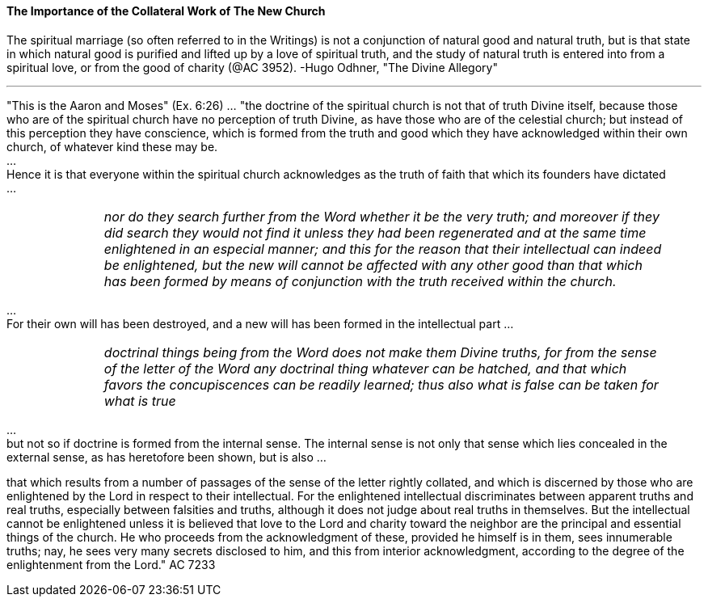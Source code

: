 ==== The Importance of the Collateral Work of The New Church


{empty}

The spiritual marriage (so often referred to in the Writings) is not a conjunction of natural good and natural truth, but is that state in which natural good is purified and lifted up by a love of spiritual truth, and the study of natural truth is entered into from a spiritual love, or from the good of charity (@AC 3952). -Hugo Odhner, "The Divine Allegory"

---

"This is the Aaron and Moses" (Ex. 6:26) ... "the doctrine of the spiritual church is not that of truth Divine itself, because those who are of the spiritual church have no perception of truth Divine, as have those who are of the celestial church; but instead of this perception they have conscience, which is formed from the truth and good which they have acknowledged within their own church, of whatever kind these may be.
 + 
... + 
Hence it is that everyone within the spiritual church acknowledges as the truth of faith that which its founders have dictated
 + 
... + 

[width=95%]
[frame=none]
[grid=none]
[cols="1,>6"]
|===
|
|_nor do they search further from the Word whether it be the very truth; and moreover if they did search they would not find it unless they had been regenerated and at the same time enlightened in an especial manner; and this for the reason that their intellectual can indeed be enlightened, but the new will cannot be affected with any other good than that which has been formed by means of conjunction with the truth received within the church._
|===

{empty}
 ... + 
For their own will has been destroyed, and a new will has been formed in the intellectual part
{empty}
... + 
[width=95%]
[frame=none]
[grid=none]
[cols="1,>6"]
|===
|
|_doctrinal things being from the Word does not make them Divine truths, for from the sense of the letter of the Word any doctrinal thing whatever can be hatched, and that which favors the concupiscences can be readily learned; thus also what is false can be taken for what is true_
|===

{empty} 
... + 
but not so if doctrine is formed from the internal sense. The internal sense is not only that sense which lies concealed in the external sense, as has heretofore been shown, but is also ...

that which results from a number of passages of the sense of the letter rightly collated, and which is discerned by those who are enlightened by the Lord in respect to their intellectual. For the enlightened intellectual discriminates between apparent truths and real truths, especially between falsities and truths, although it does not judge about real truths in themselves. But the intellectual cannot be enlightened unless it is believed that love to the Lord and charity toward the neighbor are the principal and essential things of the church. He who proceeds from the acknowledgment of these, provided he himself is in them, sees innumerable truths; nay, he sees very many secrets disclosed to him, and this from interior acknowledgment, according to the degree of the enlightenment from the Lord." AC 7233

